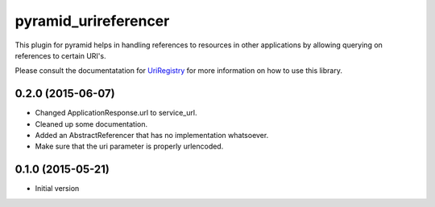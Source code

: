 pyramid_urireferencer
=====================

This plugin for pyramid helps in handling references to resources in other
applications by allowing querying on references to certain URI's.


.. image:: https://travis-ci.org/OnroerendErfgoed/pyramid_urireferencer.png?branch=master
        :target: https://travis-ci.org/OnroerendErfgoed/pyramid_urireferencer
.. image:: https://coveralls.io/repos/OnroerendErfgoed/pyramid_urireferencer/badge.png?branch=master
        :target: https://coveralls.io/r/OnroerendErfgoed/pyramid_urireferencer

.. image:: https://badge.fury.io/py/pyramid_urireferencer.png
        :target: http://badge.fury.io/py/pyramid_urireferencer

Please consult the documentatation for `UriRegistry
<http://uriregistry.readthedocs.org/en/latest/>`_ for more information on how
to use this library.


0.2.0 (2015-06-07)
------------------

- Changed ApplicationResponse.url to service_url.
- Cleaned up some documentation.
- Added an AbstractReferencer that has no implementation whatsoever.
- Make sure that the uri parameter is properly urlencoded.


0.1.0 (2015-05-21)
------------------

-  Initial version


